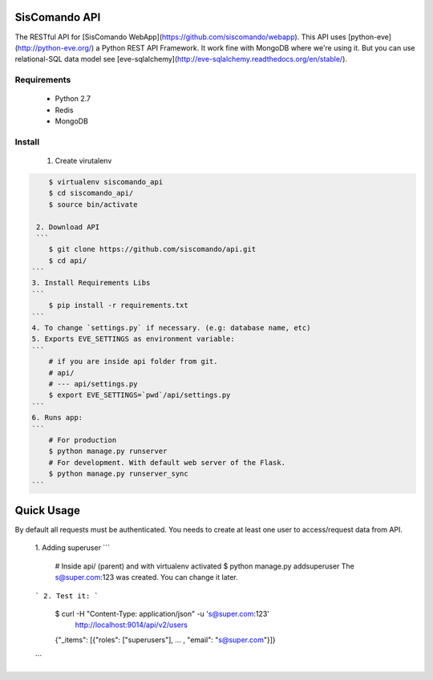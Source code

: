 SisComando API
==============

The RESTful API for [SisComando WebApp](https://github.com/siscomando/webapp). This API uses
[python-eve](http://python-eve.org/) a Python REST API Framework. It work fine with MongoDB
where we're using it. But you can use relational-SQL data model see
[eve-sqlalchemy](http://eve-sqlalchemy.readthedocs.org/en/stable/).

Requirements
-------------
  * Python 2.7
  * Redis
  * MongoDB

Install
-------------
   1. Create virutalenv

.. code-block:: bash

      $ virtualenv siscomando_api
      $ cd siscomando_api/
      $ source bin/activate

   2. Download API
   ```
      $ git clone https://github.com/siscomando/api.git
      $ cd api/
  ```
  3. Install Requirements Libs
  ```
      $ pip install -r requirements.txt
  ```
  4. To change `settings.py` if necessary. (e.g: database name, etc)
  5. Exports EVE_SETTINGS as environment variable:
  ```
      # if you are inside api folder from git.
      # api/
      # --- api/settings.py
      $ export EVE_SETTINGS=`pwd`/api/settings.py
  ```
  6. Runs app:
  ```
      # For production
      $ python manage.py runserver
      # For development. With default web server of the Flask.
      $ python manage.py runserver_sync
  ```

Quick Usage
===========
By default all requests must be authenticated. You needs to create at least one
user to access/request data from API.
  1. Adding superuser
  ```
      # Inside api/ (parent) and with virtualenv activated
      $ python manage.py addsuperuser
      The s@super.com:123 was created. You can change it later.
  ```
  2. Test it:
  ```
    $ curl -H "Content-Type: application/json" -u 's@super.com:123' \
      http://localhost:9014/api/v2/users
    {"_items": [{"roles": ["superusers"], ... , "email": "s@super.com"}]}
  ```
